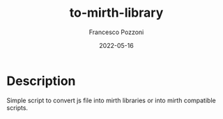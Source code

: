 #+AUTHOR: Francesco Pozzoni
#+TITLE: to-mirth-library
#+DATE: 2022-05-16

* Description
Simple script to convert js file into mirth libraries or into mirth compatible scripts.
